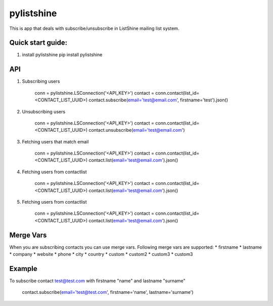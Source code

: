 ====================
pylistshine
====================


This is app that deals with subscribe/unsubscribe in ListShine mailing list system.

Quick start guide:
------------------

1. install pylistshine
   pip install pylistshine

API
---

1. Subscribing users

    conn = pylistshine.LSConnection('<API_KEY>')
    contact = conn.contact(list_id=<CONTACT_LIST_UUID>)
    contact.subscribe(email='test@email.com', firstname='test').json()


2. Unsubscribing users

    conn = pylistshine.LSConnection('<API_KEY>')
    contact = conn.contact(list_id=<CONTACT_LIST_UUID>)
    contact.unsubscribe(email='test@email.com')


3. Fetching users that match email

    conn = pylistshine.LSConnection('<API_KEY>')
    contact = conn.contact(list_id=<CONTACT_LIST_UUID>)
    contact.list(email='test@email.com').json()


4. Fetching users from contactlist

    conn = pylistshine.LSConnection('<API_KEY>')
    contact = conn.contact(list_id=<CONTACT_LIST_UUID>)
    contact.list(email='test@email.com').json()


5. Fetching users from contactlist

    conn = pylistshine.LSConnection('<API_KEY>')
    contact = conn.contact(list_id=<CONTACT_LIST_UUID>)
    contact.list(email='test@email.com').json()


Merge Vars
----------

When you are subscribing contacts you can use merge vars.
Following merge vars are supported:
* firstname
* lastname
* company
* website
* phone
* city
* country
* custom
* custom2
* custom3
* custom3

Example
--------

To subscribe contact test@test.com with firstname "name" and lastname "surname"

    contact.subscribe(email='test@test.com', firstname='name', lastname='surname')
